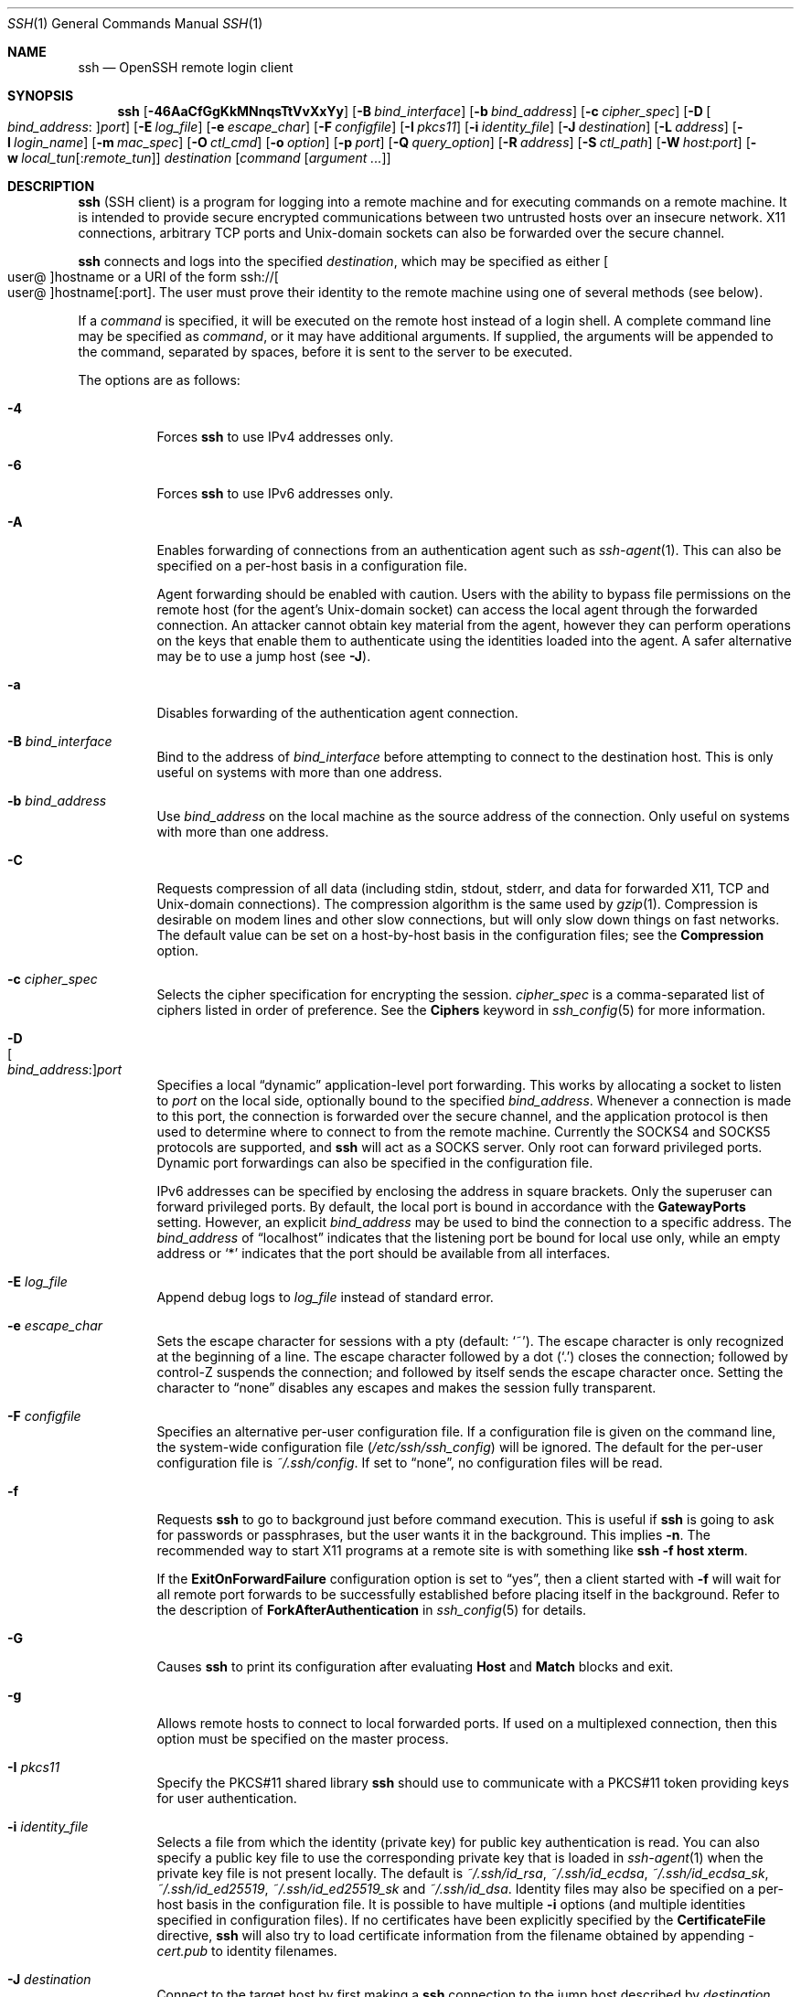 .\"
.\" Author: Tatu Ylonen <ylo@cs.hut.fi>
.\" Copyright (c) 1995 Tatu Ylonen <ylo@cs.hut.fi>, Espoo, Finland
.\"                    All rights reserved
.\"
.\" As far as I am concerned, the code I have written for this software
.\" can be used freely for any purpose.  Any derived versions of this
.\" software must be clearly marked as such, and if the derived work is
.\" incompatible with the protocol description in the RFC file, it must be
.\" called by a name other than "ssh" or "Secure Shell".
.\"
.\" Copyright (c) 1999,2000 Markus Friedl.  All rights reserved.
.\" Copyright (c) 1999 Aaron Campbell.  All rights reserved.
.\" Copyright (c) 1999 Theo de Raadt.  All rights reserved.
.\"
.\" Redistribution and use in source and binary forms, with or without
.\" modification, are permitted provided that the following conditions
.\" are met:
.\" 1. Redistributions of source code must retain the above copyright
.\"    notice, this list of conditions and the following disclaimer.
.\" 2. Redistributions in binary form must reproduce the above copyright
.\"    notice, this list of conditions and the following disclaimer in the
.\"    documentation and/or other materials provided with the distribution.
.\"
.\" THIS SOFTWARE IS PROVIDED BY THE AUTHOR ``AS IS'' AND ANY EXPRESS OR
.\" IMPLIED WARRANTIES, INCLUDING, BUT NOT LIMITED TO, THE IMPLIED WARRANTIES
.\" OF MERCHANTABILITY AND FITNESS FOR A PARTICULAR PURPOSE ARE DISCLAIMED.
.\" IN NO EVENT SHALL THE AUTHOR BE LIABLE FOR ANY DIRECT, INDIRECT,
.\" INCIDENTAL, SPECIAL, EXEMPLARY, OR CONSEQUENTIAL DAMAGES (INCLUDING, BUT
.\" NOT LIMITED TO, PROCUREMENT OF SUBSTITUTE GOODS OR SERVICES; LOSS OF USE,
.\" DATA, OR PROFITS; OR BUSINESS INTERRUPTION) HOWEVER CAUSED AND ON ANY
.\" THEORY OF LIABILITY, WHETHER IN CONTRACT, STRICT LIABILITY, OR TORT
.\" (INCLUDING NEGLIGENCE OR OTHERWISE) ARISING IN ANY WAY OUT OF THE USE OF
.\" THIS SOFTWARE, EVEN IF ADVISED OF THE POSSIBILITY OF SUCH DAMAGE.
.\"
.\" $OpenBSD: ssh.1,v 1.430 2022/03/31 17:27:27 naddy Exp $
.Dd $Mdocdate: March 31 2022 $
.Dt SSH 1
.Os
.Sh NAME
.Nm ssh
.Nd OpenSSH remote login client
.Sh SYNOPSIS
.Nm ssh
.Op Fl 46AaCfGgKkMNnqsTtVvXxYy
.Op Fl B Ar bind_interface
.Op Fl b Ar bind_address
.Op Fl c Ar cipher_spec
.Op Fl D Oo Ar bind_address : Oc Ns Ar port
.Op Fl E Ar log_file
.Op Fl e Ar escape_char
.Op Fl F Ar configfile
.Op Fl I Ar pkcs11
.Op Fl i Ar identity_file
.Op Fl J Ar destination
.Op Fl L Ar address
.Op Fl l Ar login_name
.Op Fl m Ar mac_spec
.Op Fl O Ar ctl_cmd
.Op Fl o Ar option
.Op Fl p Ar port
.Op Fl Q Ar query_option
.Op Fl R Ar address
.Op Fl S Ar ctl_path
.Op Fl W Ar host : Ns Ar port
.Op Fl w Ar local_tun Ns Op : Ns Ar remote_tun
.Ar destination
.Op Ar command Op Ar argument ...
.Sh DESCRIPTION
.Nm
(SSH client) is a program for logging into a remote machine and for
executing commands on a remote machine.
It is intended to provide secure encrypted communications between
two untrusted hosts over an insecure network.
X11 connections, arbitrary TCP ports and
.Ux Ns -domain
sockets can also be forwarded over the secure channel.
.Pp
.Nm
connects and logs into the specified
.Ar destination ,
which may be specified as either
.Sm off
.Oo user @ Oc hostname
.Sm on
or a URI of the form
.Sm off
.No ssh:// Oo user @ Oc hostname Op : port .
.Sm on
The user must prove
their identity to the remote machine using one of several methods
(see below).
.Pp
If a
.Ar command
is specified,
it will be executed on the remote host instead of a login shell.
A complete command line may be specified as
.Ar command ,
or it may have additional arguments.
If supplied, the arguments will be appended to the command, separated by
spaces, before it is sent to the server to be executed.
.Pp
The options are as follows:
.Pp
.Bl -tag -width Ds -compact
.It Fl 4
Forces
.Nm
to use IPv4 addresses only.
.Pp
.It Fl 6
Forces
.Nm
to use IPv6 addresses only.
.Pp
.It Fl A
Enables forwarding of connections from an authentication agent such as
.Xr ssh-agent 1 .
This can also be specified on a per-host basis in a configuration file.
.Pp
Agent forwarding should be enabled with caution.
Users with the ability to bypass file permissions on the remote host
(for the agent's
.Ux Ns -domain
socket) can access the local agent through the forwarded connection.
An attacker cannot obtain key material from the agent,
however they can perform operations on the keys that enable them to
authenticate using the identities loaded into the agent.
A safer alternative may be to use a jump host
(see
.Fl J ) .
.Pp
.It Fl a
Disables forwarding of the authentication agent connection.
.Pp
.It Fl B Ar bind_interface
Bind to the address of
.Ar bind_interface
before attempting to connect to the destination host.
This is only useful on systems with more than one address.
.Pp
.It Fl b Ar bind_address
Use
.Ar bind_address
on the local machine as the source address
of the connection.
Only useful on systems with more than one address.
.Pp
.It Fl C
Requests compression of all data (including stdin, stdout, stderr, and
data for forwarded X11, TCP and
.Ux Ns -domain
connections).
The compression algorithm is the same used by
.Xr gzip 1 .
Compression is desirable on modem lines and other
slow connections, but will only slow down things on fast networks.
The default value can be set on a host-by-host basis in the
configuration files; see the
.Cm Compression
option.
.Pp
.It Fl c Ar cipher_spec
Selects the cipher specification for encrypting the session.
.Ar cipher_spec
is a comma-separated list of ciphers
listed in order of preference.
See the
.Cm Ciphers
keyword in
.Xr ssh_config 5
for more information.
.Pp
.It Fl D Xo
.Sm off
.Oo Ar bind_address : Oc
.Ar port
.Sm on
.Xc
Specifies a local
.Dq dynamic
application-level port forwarding.
This works by allocating a socket to listen to
.Ar port
on the local side, optionally bound to the specified
.Ar bind_address .
Whenever a connection is made to this port, the
connection is forwarded over the secure channel, and the application
protocol is then used to determine where to connect to from the
remote machine.
Currently the SOCKS4 and SOCKS5 protocols are supported, and
.Nm
will act as a SOCKS server.
Only root can forward privileged ports.
Dynamic port forwardings can also be specified in the configuration file.
.Pp
IPv6 addresses can be specified by enclosing the address in square brackets.
Only the superuser can forward privileged ports.
By default, the local port is bound in accordance with the
.Cm GatewayPorts
setting.
However, an explicit
.Ar bind_address
may be used to bind the connection to a specific address.
The
.Ar bind_address
of
.Dq localhost
indicates that the listening port be bound for local use only, while an
empty address or
.Sq *
indicates that the port should be available from all interfaces.
.Pp
.It Fl E Ar log_file
Append debug logs to
.Ar log_file
instead of standard error.
.Pp
.It Fl e Ar escape_char
Sets the escape character for sessions with a pty (default:
.Ql ~ ) .
The escape character is only recognized at the beginning of a line.
The escape character followed by a dot
.Pq Ql \&.
closes the connection;
followed by control-Z suspends the connection;
and followed by itself sends the escape character once.
Setting the character to
.Dq none
disables any escapes and makes the session fully transparent.
.Pp
.It Fl F Ar configfile
Specifies an alternative per-user configuration file.
If a configuration file is given on the command line,
the system-wide configuration file
.Pq Pa /etc/ssh/ssh_config
will be ignored.
The default for the per-user configuration file is
.Pa ~/.ssh/config .
If set to
.Dq none ,
no configuration files will be read.
.Pp
.It Fl f
Requests
.Nm
to go to background just before command execution.
This is useful if
.Nm
is going to ask for passwords or passphrases, but the user
wants it in the background.
This implies
.Fl n .
The recommended way to start X11 programs at a remote site is with
something like
.Ic ssh -f host xterm .
.Pp
If the
.Cm ExitOnForwardFailure
configuration option is set to
.Dq yes ,
then a client started with
.Fl f
will wait for all remote port forwards to be successfully established
before placing itself in the background.
Refer to the description of
.Cm ForkAfterAuthentication
in
.Xr ssh_config 5
for details.
.Pp
.It Fl G
Causes
.Nm
to print its configuration after evaluating
.Cm Host
and
.Cm Match
blocks and exit.
.Pp
.It Fl g
Allows remote hosts to connect to local forwarded ports.
If used on a multiplexed connection, then this option must be specified
on the master process.
.Pp
.It Fl I Ar pkcs11
Specify the PKCS#11 shared library
.Nm
should use to communicate with a PKCS#11 token providing keys for user
authentication.
.Pp
.It Fl i Ar identity_file
Selects a file from which the identity (private key) for
public key authentication is read.
You can also specify a public key file to use the corresponding
private key that is loaded in
.Xr ssh-agent 1
when the private key file is not present locally.
The default is
.Pa ~/.ssh/id_rsa ,
.Pa ~/.ssh/id_ecdsa ,
.Pa ~/.ssh/id_ecdsa_sk ,
.Pa ~/.ssh/id_ed25519 ,
.Pa ~/.ssh/id_ed25519_sk
and
.Pa ~/.ssh/id_dsa .
Identity files may also be specified on
a per-host basis in the configuration file.
It is possible to have multiple
.Fl i
options (and multiple identities specified in
configuration files).
If no certificates have been explicitly specified by the
.Cm CertificateFile
directive,
.Nm
will also try to load certificate information from the filename obtained
by appending
.Pa -cert.pub
to identity filenames.
.Pp
.It Fl J Ar destination
Connect to the target host by first making a
.Nm
connection to the jump host described by
.Ar destination
and then establishing a TCP forwarding to the ultimate destination from
there.
Multiple jump hops may be specified separated by comma characters.
This is a shortcut to specify a
.Cm ProxyJump
configuration directive.
Note that configuration directives supplied on the command-line generally
apply to the destination host and not any specified jump hosts.
Use
.Pa ~/.ssh/config
to specify configuration for jump hosts.
.Pp
.It Fl K
Enables GSSAPI-based authentication and forwarding (delegation) of GSSAPI
credentials to the server.
.Pp
.It Fl k
Disables forwarding (delegation) of GSSAPI credentials to the server.
.Pp
.It Fl L Xo
.Sm off
.Oo Ar bind_address : Oc
.Ar port : host : hostport
.Sm on
.Xc
.It Fl L Xo
.Sm off
.Oo Ar bind_address : Oc
.Ar port : remote_socket
.Sm on
.Xc
.It Fl L Xo
.Sm off
.Ar local_socket : host : hostport
.Sm on
.Xc
.It Fl L Xo
.Sm off
.Ar local_socket : remote_socket
.Sm on
.Xc
Specifies that connections to the given TCP port or Unix socket on the local
(client) host are to be forwarded to the given host and port, or Unix socket,
on the remote side.
This works by allocating a socket to listen to either a TCP
.Ar port
on the local side, optionally bound to the specified
.Ar bind_address ,
or to a Unix socket.
Whenever a connection is made to the local port or socket, the
connection is forwarded over the secure channel, and a connection is
made to either
.Ar host
port
.Ar hostport ,
or the Unix socket
.Ar remote_socket ,
from the remote machine.
.Pp
Port forwardings can also be specified in the configuration file.
Only the superuser can forward privileged ports.
IPv6 addresses can be specified by enclosing the address in square brackets.
.Pp
By default, the local port is bound in accordance with the
.Cm GatewayPorts
setting.
However, an explicit
.Ar bind_address
may be used to bind the connection to a specific address.
The
.Ar bind_address
of
.Dq localhost
indicates that the listening port be bound for local use only, while an
empty address or
.Sq *
indicates that the port should be available from all interfaces.
.Pp
.It Fl l Ar login_name
Specifies the user to log in as on the remote machine.
This also may be specified on a per-host basis in the configuration file.
.Pp
.It Fl M
Places the
.Nm
client into
.Dq master
mode for connection sharing.
Multiple
.Fl M
options places
.Nm
into
.Dq master
mode but with confirmation required using
.Xr ssh-askpass 1
before each operation that changes the multiplexing state
(e.g. opening a new session).
Refer to the description of
.Cm ControlMaster
in
.Xr ssh_config 5
for details.
.Pp
.It Fl m Ar mac_spec
A comma-separated list of MAC (message authentication code) algorithms,
specified in order of preference.
See the
.Cm MACs
keyword for more information.
.Pp
.It Fl N
Do not execute a remote command.
This is useful for just forwarding ports.
Refer to the description of
.Cm SessionType
in
.Xr ssh_config 5
for details.
.Pp
.It Fl n
Redirects stdin from
.Pa /dev/null
(actually, prevents reading from stdin).
This must be used when
.Nm
is run in the background.
A common trick is to use this to run X11 programs on a remote machine.
For example,
.Ic ssh -n shadows.cs.hut.fi emacs &
will start an emacs on shadows.cs.hut.fi, and the X11
connection will be automatically forwarded over an encrypted channel.
The
.Nm
program will be put in the background.
(This does not work if
.Nm
needs to ask for a password or passphrase; see also the
.Fl f
option.)
Refer to the description of
.Cm StdinNull
in
.Xr ssh_config 5
for details.
.Pp
.It Fl O Ar ctl_cmd
Control an active connection multiplexing master process.
When the
.Fl O
option is specified, the
.Ar ctl_cmd
argument is interpreted and passed to the master process.
Valid commands are:
.Dq check
(check that the master process is running),
.Dq forward
(request forwardings without command execution),
.Dq cancel
(cancel forwardings),
.Dq exit
(request the master to exit), and
.Dq stop
(request the master to stop accepting further multiplexing requests).
.Pp
.It Fl o Ar option
Can be used to give options in the format used in the configuration file.
This is useful for specifying options for which there is no separate
command-line flag.
For full details of the options listed below, and their possible values, see
.Xr ssh_config 5 .
.Pp
.Bl -tag -width Ds -offset indent -compact
.It AddKeysToAgent
.It AddressFamily
.It BatchMode
.It BindAddress
.It BindInterface
.It CanonicalDomains
.It CanonicalizeFallbackLocal
.It CanonicalizeHostname
.It CanonicalizeMaxDots
.It CanonicalizePermittedCNAMEs
.It CASignatureAlgorithms
.It CertificateFile
.It CheckHostIP
.It Ciphers
.It ClearAllForwardings
.It Compression
.It ConnectionAttempts
.It ConnectTimeout
.It ControlMaster
.It ControlPath
.It ControlPersist
.It DynamicForward
.It EnableSSHKeysign
.It EscapeChar
.It ExitOnForwardFailure
.It FingerprintHash
.It ForkAfterAuthentication
.It ForwardAgent
.It ForwardX11
.It ForwardX11Timeout
.It ForwardX11Trusted
.It GatewayPorts
.It GlobalKnownHostsFile
.It GSSAPIAuthentication
.It GSSAPIKeyExchange
.It GSSAPIClientIdentity
.It GSSAPIDelegateCredentials
.It GSSAPIKexAlgorithms
.It GSSAPIRenewalForcesRekey
.It GSSAPIServerIdentity
.It GSSAPITrustDns
.It HashKnownHosts
.It Host
.It HostbasedAcceptedAlgorithms
.It HostbasedAuthentication
.It HostKeyAlgorithms
.It HostKeyAlias
.It Hostname
.It IdentitiesOnly
.It IdentityAgent
.It IdentityFile
.It IgnoreUnknown
.It Include
.It IPQoS
.It KbdInteractiveAuthentication
.It KbdInteractiveDevices
.It KexAlgorithms
.It KnownHostsCommand
.It LocalCommand
.It LocalForward
.It LogLevel
.It LogVerbose
.It MACs
.It Match
.It RSAMinSize
.It NoHostAuthenticationForLocalhost
.It NumberOfPasswordPrompts
.It PasswordAuthentication
.It PermitLocalCommand
.It PermitRemoteOpen
.It PKCS11Provider
.It Port
.It PreferredAuthentications
.It ProxyCommand
.It ProxyJump
.It ProxyUseFdpass
.It PubkeyAcceptedAlgorithms
.It PubkeyAuthentication
.It RekeyLimit
.It RemoteCommand
.It RemoteForward
.It RequestTTY
.It RevokedHostKeys
.It SecurityKeyProvider
.It SendEnv
.It ServerAliveInterval
.It ServerAliveCountMax
.It SessionType
.It SetEnv
.It StdinNull
.It StreamLocalBindMask
.It StreamLocalBindUnlink
.It StrictHostKeyChecking
.It SyslogFacility
.It TCPKeepAlive
.It Tunnel
.It TunnelDevice
.It UpdateHostKeys
.It User
.It UserKnownHostsFile
.It VerifyHostKeyDNS
.It VisualHostKey
.It XAuthLocation
.El
.Pp
.It Fl p Ar port
Port to connect to on the remote host.
This can be specified on a
per-host basis in the configuration file.
.Pp
.It Fl Q Ar query_option
Queries for the algorithms supported by one of the following features:
.Ar cipher
(supported symmetric ciphers),
.Ar cipher-auth
(supported symmetric ciphers that support authenticated encryption),
.Ar help
(supported query terms for use with the
.Fl Q
flag),
.Ar mac
(supported message integrity codes),
.Ar kex
(key exchange algorithms),
.Ar kex-gss
(GSSAPI key exchange algorithms),
.Ar key
(key types),
.Ar key-cert
(certificate key types),
.Ar key-plain
(non-certificate key types),
.Ar key-sig
(all key types and signature algorithms),
.Ar protocol-version
(supported SSH protocol versions), and
.Ar sig
(supported signature algorithms).
Alternatively, any keyword from
.Xr ssh_config 5
or
.Xr sshd_config 5
that takes an algorithm list may be used as an alias for the corresponding
query_option.
.Pp
.It Fl q
Quiet mode.
Causes most warning and diagnostic messages to be suppressed.
.Pp
.It Fl R Xo
.Sm off
.Oo Ar bind_address : Oc
.Ar port : host : hostport
.Sm on
.Xc
.It Fl R Xo
.Sm off
.Oo Ar bind_address : Oc
.Ar port : local_socket
.Sm on
.Xc
.It Fl R Xo
.Sm off
.Ar remote_socket : host : hostport
.Sm on
.Xc
.It Fl R Xo
.Sm off
.Ar remote_socket : local_socket
.Sm on
.Xc
.It Fl R Xo
.Sm off
.Oo Ar bind_address : Oc
.Ar port
.Sm on
.Xc
Specifies that connections to the given TCP port or Unix socket on the remote
(server) host are to be forwarded to the local side.
.Pp
This works by allocating a socket to listen to either a TCP
.Ar port
or to a Unix socket on the remote side.
Whenever a connection is made to this port or Unix socket, the
connection is forwarded over the secure channel, and a connection
is made from the local machine to either an explicit destination specified by
.Ar host
port
.Ar hostport ,
or
.Ar local_socket ,
or, if no explicit destination was specified,
.Nm
will act as a SOCKS 4/5 proxy and forward connections to the destinations
requested by the remote SOCKS client.
.Pp
Port forwardings can also be specified in the configuration file.
Privileged ports can be forwarded only when
logging in as root on the remote machine.
IPv6 addresses can be specified by enclosing the address in square brackets.
.Pp
By default, TCP listening sockets on the server will be bound to the loopback
interface only.
This may be overridden by specifying a
.Ar bind_address .
An empty
.Ar bind_address ,
or the address
.Ql * ,
indicates that the remote socket should listen on all interfaces.
Specifying a remote
.Ar bind_address
will only succeed if the server's
.Cm GatewayPorts
option is enabled (see
.Xr sshd_config 5 ) .
.Pp
If the
.Ar port
argument is
.Ql 0 ,
the listen port will be dynamically allocated on the server and reported
to the client at run time.
When used together with
.Ic -O forward ,
the allocated port will be printed to the standard output.
.Pp
.It Fl S Ar ctl_path
Specifies the location of a control socket for connection sharing,
or the string
.Dq none
to disable connection sharing.
Refer to the description of
.Cm ControlPath
and
.Cm ControlMaster
in
.Xr ssh_config 5
for details.
.Pp
.It Fl s
May be used to request invocation of a subsystem on the remote system.
Subsystems facilitate the use of SSH
as a secure transport for other applications (e.g.\&
.Xr sftp 1 ) .
The subsystem is specified as the remote command.
Refer to the description of
.Cm SessionType
in
.Xr ssh_config 5
for details.
.Pp
.It Fl T
Disable pseudo-terminal allocation.
.Pp
.It Fl t
Force pseudo-terminal allocation.
This can be used to execute arbitrary
screen-based programs on a remote machine, which can be very useful,
e.g. when implementing menu services.
Multiple
.Fl t
options force tty allocation, even if
.Nm
has no local tty.
.Pp
.It Fl V
Display the version number and exit.
.Pp
.It Fl v
Verbose mode.
Causes
.Nm
to print debugging messages about its progress.
This is helpful in
debugging connection, authentication, and configuration problems.
Multiple
.Fl v
options increase the verbosity.
The maximum is 3.
.Pp
.It Fl W Ar host : Ns Ar port
Requests that standard input and output on the client be forwarded to
.Ar host
on
.Ar port
over the secure channel.
Implies
.Fl N ,
.Fl T ,
.Cm ExitOnForwardFailure
and
.Cm ClearAllForwardings ,
though these can be overridden in the configuration file or using
.Fl o
command line options.
.Pp
.It Fl w Xo
.Ar local_tun Ns Op : Ns Ar remote_tun
.Xc
Requests
tunnel
device forwarding with the specified
.Xr tun 4
devices between the client
.Pq Ar local_tun
and the server
.Pq Ar remote_tun .
.Pp
The devices may be specified by numerical ID or the keyword
.Dq any ,
which uses the next available tunnel device.
If
.Ar remote_tun
is not specified, it defaults to
.Dq any .
See also the
.Cm Tunnel
and
.Cm TunnelDevice
directives in
.Xr ssh_config 5 .
.Pp
If the
.Cm Tunnel
directive is unset, it will be set to the default tunnel mode, which is
.Dq point-to-point .
If a different
.Cm Tunnel
forwarding mode it desired, then it should be specified before
.Fl w .
.Pp
.It Fl X
Enables X11 forwarding.
This can also be specified on a per-host basis in a configuration file.
.Pp
X11 forwarding should be enabled with caution.
Users with the ability to bypass file permissions on the remote host
(for the user's X authorization database)
can access the local X11 display through the forwarded connection.
An attacker may then be able to perform activities such as keystroke monitoring.
.Pp
For this reason, X11 forwarding is subjected to X11 SECURITY extension
restrictions by default.
Refer to the
.Nm
.Fl Y
option and the
.Cm ForwardX11Trusted
directive in
.Xr ssh_config 5
for more information.
.Pp
.It Fl x
Disables X11 forwarding.
.Pp
.It Fl Y
Enables trusted X11 forwarding.
Trusted X11 forwardings are not subjected to the X11 SECURITY extension
controls.
.Pp
.It Fl y
Send log information using the
.Xr syslog 3
system module.
By default this information is sent to stderr.
.El
.Pp
.Nm
may additionally obtain configuration data from
a per-user configuration file and a system-wide configuration file.
The file format and configuration options are described in
.Xr ssh_config 5 .
.Sh AUTHENTICATION
The OpenSSH SSH client supports SSH protocol 2.
.Pp
The methods available for authentication are:
GSSAPI-based authentication,
host-based authentication,
public key authentication,
keyboard-interactive authentication,
and password authentication.
Authentication methods are tried in the order specified above,
though
.Cm PreferredAuthentications
can be used to change the default order.
.Pp
Host-based authentication works as follows:
If the machine the user logs in from is listed in
.Pa /etc/hosts.equiv
or
.Pa /etc/ssh/shosts.equiv
on the remote machine, the user is non-root and the user names are
the same on both sides, or if the files
.Pa ~/.rhosts
or
.Pa ~/.shosts
exist in the user's home directory on the
remote machine and contain a line containing the name of the client
machine and the name of the user on that machine, the user is
considered for login.
Additionally, the server
.Em must
be able to verify the client's
host key (see the description of
.Pa /etc/ssh/ssh_known_hosts
and
.Pa ~/.ssh/known_hosts ,
below)
for login to be permitted.
This authentication method closes security holes due to IP
spoofing, DNS spoofing, and routing spoofing.
[Note to the administrator:
.Pa /etc/hosts.equiv ,
.Pa ~/.rhosts ,
and the rlogin/rsh protocol in general, are inherently insecure and should be
disabled if security is desired.]
.Pp
Public key authentication works as follows:
The scheme is based on public-key cryptography,
using cryptosystems
where encryption and decryption are done using separate keys,
and it is unfeasible to derive the decryption key from the encryption key.
The idea is that each user creates a public/private
key pair for authentication purposes.
The server knows the public key, and only the user knows the private key.
.Nm
implements public key authentication protocol automatically,
using one of the DSA, ECDSA, Ed25519 or RSA algorithms.
The HISTORY section of
.Xr ssl 8
contains a brief discussion of the DSA and RSA algorithms.
.Pp
The file
.Pa ~/.ssh/authorized_keys
lists the public keys that are permitted for logging in.
When the user logs in, the
.Nm
program tells the server which key pair it would like to use for
authentication.
The client proves that it has access to the private key
and the server checks that the corresponding public key
is authorized to accept the account.
.Pp
The server may inform the client of errors that prevented public key
authentication from succeeding after authentication completes using a
different method.
These may be viewed by increasing the
.Cm LogLevel
to
.Cm DEBUG
or higher (e.g. by using the
.Fl v
flag).
.Pp
The user creates their key pair by running
.Xr ssh-keygen 1 .
This stores the private key in
.Pa ~/.ssh/id_dsa
(DSA),
.Pa ~/.ssh/id_ecdsa
(ECDSA),
.Pa ~/.ssh/id_ecdsa_sk
(authenticator-hosted ECDSA),
.Pa ~/.ssh/id_ed25519
(Ed25519),
.Pa ~/.ssh/id_ed25519_sk
(authenticator-hosted Ed25519),
or
.Pa ~/.ssh/id_rsa
(RSA)
and stores the public key in
.Pa ~/.ssh/id_dsa.pub
(DSA),
.Pa ~/.ssh/id_ecdsa.pub
(ECDSA),
.Pa ~/.ssh/id_ecdsa_sk.pub
(authenticator-hosted ECDSA),
.Pa ~/.ssh/id_ed25519.pub
(Ed25519),
.Pa ~/.ssh/id_ed25519_sk.pub
(authenticator-hosted Ed25519),
or
.Pa ~/.ssh/id_rsa.pub
(RSA)
in the user's home directory.
The user should then copy the public key
to
.Pa ~/.ssh/authorized_keys
in their home directory on the remote machine.
The
.Pa authorized_keys
file corresponds to the conventional
.Pa ~/.rhosts
file, and has one key
per line, though the lines can be very long.
After this, the user can log in without giving the password.
.Pp
A variation on public key authentication
is available in the form of certificate authentication:
instead of a set of public/private keys,
signed certificates are used.
This has the advantage that a single trusted certification authority
can be used in place of many public/private keys.
See the CERTIFICATES section of
.Xr ssh-keygen 1
for more information.
.Pp
The most convenient way to use public key or certificate authentication
may be with an authentication agent.
See
.Xr ssh-agent 1
and (optionally) the
.Cm AddKeysToAgent
directive in
.Xr ssh_config 5
for more information.
.Pp
Keyboard-interactive authentication works as follows:
The server sends an arbitrary
.Qq challenge
text and prompts for a response, possibly multiple times.
Examples of keyboard-interactive authentication include
.Bx
Authentication (see
.Xr login.conf 5 )
and PAM (some
.Pf non- Ox
systems).
.Pp
Finally, if other authentication methods fail,
.Nm
prompts the user for a password.
The password is sent to the remote
host for checking; however, since all communications are encrypted,
the password cannot be seen by someone listening on the network.
.Pp
.Nm
automatically maintains and checks a database containing
identification for all hosts it has ever been used with.
Host keys are stored in
.Pa ~/.ssh/known_hosts
in the user's home directory.
Additionally, the file
.Pa /etc/ssh/ssh_known_hosts
is automatically checked for known hosts.
Any new hosts are automatically added to the user's file.
If a host's identification ever changes,
.Nm
warns about this and disables password authentication to prevent
server spoofing or man-in-the-middle attacks,
which could otherwise be used to circumvent the encryption.
The
.Cm StrictHostKeyChecking
option can be used to control logins to machines whose
host key is not known or has changed.
.Pp
When the user's identity has been accepted by the server, the server
either executes the given command in a non-interactive session or,
if no command has been specified, logs into the machine and gives
the user a normal shell as an interactive session.
All communication with
the remote command or shell will be automatically encrypted.
.Pp
If an interactive session is requested,
.Nm
by default will only request a pseudo-terminal (pty) for interactive
sessions when the client has one.
The flags
.Fl T
and
.Fl t
can be used to override this behaviour.
.Pp
If a pseudo-terminal has been allocated, the
user may use the escape characters noted below.
.Pp
If no pseudo-terminal has been allocated,
the session is transparent and can be used to reliably transfer binary data.
On most systems, setting the escape character to
.Dq none
will also make the session transparent even if a tty is used.
.Pp
The session terminates when the command or shell on the remote
machine exits and all X11 and TCP connections have been closed.
.Sh ESCAPE CHARACTERS
When a pseudo-terminal has been requested,
.Nm
supports a number of functions through the use of an escape character.
.Pp
A single tilde character can be sent as
.Ic ~~
or by following the tilde by a character other than those described below.
The escape character must always follow a newline to be interpreted as
special.
The escape character can be changed in configuration files using the
.Cm EscapeChar
configuration directive or on the command line by the
.Fl e
option.
.Pp
The supported escapes (assuming the default
.Ql ~ )
are:
.Bl -tag -width Ds
.It Cm ~.
Disconnect.
.It Cm ~^Z
Background
.Nm .
.It Cm ~#
List forwarded connections.
.It Cm ~&
Background
.Nm
at logout when waiting for forwarded connection / X11 sessions to terminate.
.It Cm ~?
Display a list of escape characters.
.It Cm ~B
Send a BREAK to the remote system
(only useful if the peer supports it).
.It Cm ~C
Open command line.
Currently this allows the addition of port forwardings using the
.Fl L ,
.Fl R
and
.Fl D
options (see above).
It also allows the cancellation of existing port-forwardings
with
.Sm off
.Fl KL Oo Ar bind_address : Oc Ar port
.Sm on
for local,
.Sm off
.Fl KR Oo Ar bind_address : Oc Ar port
.Sm on
for remote and
.Sm off
.Fl KD Oo Ar bind_address : Oc Ar port
.Sm on
for dynamic port-forwardings.
.Ic !\& Ns Ar command
allows the user to execute a local command if the
.Ic PermitLocalCommand
option is enabled in
.Xr ssh_config 5 .
Basic help is available, using the
.Fl h
option.
.It Cm ~R
Request rekeying of the connection
(only useful if the peer supports it).
.It Cm ~V
Decrease the verbosity
.Pq Ic LogLevel
when errors are being written to stderr.
.It Cm ~v
Increase the verbosity
.Pq Ic LogLevel
when errors are being written to stderr.
.El
.Sh TCP FORWARDING
Forwarding of arbitrary TCP connections over a secure channel
can be specified either on the command line or in a configuration file.
One possible application of TCP forwarding is a secure connection to a
mail server; another is going through firewalls.
.Pp
In the example below, we look at encrypting communication for an IRC client,
even though the IRC server it connects to does not directly
support encrypted communication.
This works as follows:
the user connects to the remote host using
.Nm ,
specifying the ports to be used to forward the connection.
After that it is possible to start the program locally,
and
.Nm
will encrypt and forward the connection to the remote server.
.Pp
The following example tunnels an IRC session from the client
to an IRC server at
.Dq server.example.com ,
joining channel
.Dq #users ,
nickname
.Dq pinky ,
using the standard IRC port, 6667:
.Bd -literal -offset 4n
$ ssh -f -L 6667:localhost:6667 server.example.com sleep 10
$ irc -c '#users' pinky IRC/127.0.0.1
.Ed
.Pp
The
.Fl f
option backgrounds
.Nm
and the remote command
.Dq sleep 10
is specified to allow an amount of time
(10 seconds, in the example)
to start the program which is going to use the tunnel.
If no connections are made within the time specified,
.Nm
will exit.
.Sh X11 FORWARDING
If the
.Cm ForwardX11
variable is set to
.Dq yes
(or see the description of the
.Fl X ,
.Fl x ,
and
.Fl Y
options above)
and the user is using X11 (the
.Ev DISPLAY
environment variable is set), the connection to the X11 display is
automatically forwarded to the remote side in such a way that any X11
programs started from the shell (or command) will go through the
encrypted channel, and the connection to the real X server will be made
from the local machine.
The user should not manually set
.Ev DISPLAY .
Forwarding of X11 connections can be
configured on the command line or in configuration files.
.Pp
The
.Ev DISPLAY
value set by
.Nm
will point to the server machine, but with a display number greater than zero.
This is normal, and happens because
.Nm
creates a
.Dq proxy
X server on the server machine for forwarding the
connections over the encrypted channel.
.Pp
.Nm
will also automatically set up Xauthority data on the server machine.
For this purpose, it will generate a random authorization cookie,
store it in Xauthority on the server, and verify that any forwarded
connections carry this cookie and replace it by the real cookie when
the connection is opened.
The real authentication cookie is never
sent to the server machine (and no cookies are sent in the plain).
.Pp
If the
.Cm ForwardAgent
variable is set to
.Dq yes
(or see the description of the
.Fl A
and
.Fl a
options above) and
the user is using an authentication agent, the connection to the agent
is automatically forwarded to the remote side.
.Sh VERIFYING HOST KEYS
When connecting to a server for the first time,
a fingerprint of the server's public key is presented to the user
(unless the option
.Cm StrictHostKeyChecking
has been disabled).
Fingerprints can be determined using
.Xr ssh-keygen 1 :
.Pp
.Dl $ ssh-keygen -l -f /etc/ssh/ssh_host_rsa_key
.Pp
If the fingerprint is already known, it can be matched
and the key can be accepted or rejected.
If only legacy (MD5) fingerprints for the server are available, the
.Xr ssh-keygen 1
.Fl E
option may be used to downgrade the fingerprint algorithm to match.
.Pp
Because of the difficulty of comparing host keys
just by looking at fingerprint strings,
there is also support to compare host keys visually,
using
.Em random art .
By setting the
.Cm VisualHostKey
option to
.Dq yes ,
a small ASCII graphic gets displayed on every login to a server, no matter
if the session itself is interactive or not.
By learning the pattern a known server produces, a user can easily
find out that the host key has changed when a completely different pattern
is displayed.
Because these patterns are not unambiguous however, a pattern that looks
similar to the pattern remembered only gives a good probability that the
host key is the same, not guaranteed proof.
.Pp
To get a listing of the fingerprints along with their random art for
all known hosts, the following command line can be used:
.Pp
.Dl $ ssh-keygen -lv -f ~/.ssh/known_hosts
.Pp
If the fingerprint is unknown,
an alternative method of verification is available:
SSH fingerprints verified by DNS.
An additional resource record (RR),
SSHFP,
is added to a zonefile
and the connecting client is able to match the fingerprint
with that of the key presented.
.Pp
In this example, we are connecting a client to a server,
.Dq host.example.com .
The SSHFP resource records should first be added to the zonefile for
host.example.com:
.Bd -literal -offset indent
$ ssh-keygen -r host.example.com.
.Ed
.Pp
The output lines will have to be added to the zonefile.
To check that the zone is answering fingerprint queries:
.Pp
.Dl $ dig -t SSHFP host.example.com
.Pp
Finally the client connects:
.Bd -literal -offset indent
$ ssh -o "VerifyHostKeyDNS ask" host.example.com
[...]
Matching host key fingerprint found in DNS.
Are you sure you want to continue connecting (yes/no)?
.Ed
.Pp
See the
.Cm VerifyHostKeyDNS
option in
.Xr ssh_config 5
for more information.
.Sh SSH-BASED VIRTUAL PRIVATE NETWORKS
.Nm
contains support for Virtual Private Network (VPN) tunnelling
using the
.Xr tun 4
network pseudo-device,
allowing two networks to be joined securely.
The
.Xr sshd_config 5
configuration option
.Cm PermitTunnel
controls whether the server supports this,
and at what level (layer 2 or 3 traffic).
.Pp
The following example would connect client network 10.0.50.0/24
with remote network 10.0.99.0/24 using a point-to-point connection
from 10.1.1.1 to 10.1.1.2,
provided that the SSH server running on the gateway to the remote network,
at 192.168.1.15, allows it.
.Pp
On the client:
.Bd -literal -offset indent
# ssh -f -w 0:1 192.168.1.15 true
# ifconfig tun0 10.1.1.1 10.1.1.2 netmask 255.255.255.252
# route add 10.0.99.0/24 10.1.1.2
.Ed
.Pp
On the server:
.Bd -literal -offset indent
# ifconfig tun1 10.1.1.2 10.1.1.1 netmask 255.255.255.252
# route add 10.0.50.0/24 10.1.1.1
.Ed
.Pp
Client access may be more finely tuned via the
.Pa /root/.ssh/authorized_keys
file (see below) and the
.Cm PermitRootLogin
server option.
The following entry would permit connections on
.Xr tun 4
device 1 from user
.Dq jane
and on tun device 2 from user
.Dq john ,
if
.Cm PermitRootLogin
is set to
.Dq forced-commands-only :
.Bd -literal -offset 2n
tunnel="1",command="sh /etc/netstart tun1" ssh-rsa ... jane
tunnel="2",command="sh /etc/netstart tun2" ssh-rsa ... john
.Ed
.Pp
Since an SSH-based setup entails a fair amount of overhead,
it may be more suited to temporary setups,
such as for wireless VPNs.
More permanent VPNs are better provided by tools such as
.Xr ipsecctl 8
and
.Xr isakmpd 8 .
.Sh ENVIRONMENT
.Nm
will normally set the following environment variables:
.Bl -tag -width "SSH_ORIGINAL_COMMAND"
.It Ev DISPLAY
The
.Ev DISPLAY
variable indicates the location of the X11 server.
It is automatically set by
.Nm
to point to a value of the form
.Dq hostname:n ,
where
.Dq hostname
indicates the host where the shell runs, and
.Sq n
is an integer \*(Ge 1.
.Nm
uses this special value to forward X11 connections over the secure
channel.
The user should normally not set
.Ev DISPLAY
explicitly, as that
will render the X11 connection insecure (and will require the user to
manually copy any required authorization cookies).
.It Ev HOME
Set to the path of the user's home directory.
.It Ev LOGNAME
Synonym for
.Ev USER ;
set for compatibility with systems that use this variable.
.It Ev MAIL
Set to the path of the user's mailbox.
.It Ev PATH
Set to the default
.Ev PATH ,
as specified when compiling
.Nm .
.It Ev SSH_ASKPASS
If
.Nm
needs a passphrase, it will read the passphrase from the current
terminal if it was run from a terminal.
If
.Nm
does not have a terminal associated with it but
.Ev DISPLAY
and
.Ev SSH_ASKPASS
are set, it will execute the program specified by
.Ev SSH_ASKPASS
and open an X11 window to read the passphrase.
This is particularly useful when calling
.Nm
from a
.Pa .xsession
or related script.
(Note that on some machines it
may be necessary to redirect the input from
.Pa /dev/null
to make this work.)
.It Ev SSH_ASKPASS_REQUIRE
Allows further control over the use of an askpass program.
If this variable is set to
.Dq never
then
.Nm
will never attempt to use one.
If it is set to
.Dq prefer ,
then
.Nm
will prefer to use the askpass program instead of the TTY when requesting
passwords.
Finally, if the variable is set to
.Dq force ,
then the askpass program will be used for all passphrase input regardless
of whether
.Ev DISPLAY
is set.
.It Ev SSH_AUTH_SOCK
Identifies the path of a
.Ux Ns -domain
socket used to communicate with the agent.
.It Ev SSH_CONNECTION
Identifies the client and server ends of the connection.
The variable contains
four space-separated values: client IP address, client port number,
server IP address, and server port number.
.It Ev SSH_ORIGINAL_COMMAND
This variable contains the original command line if a forced command
is executed.
It can be used to extract the original arguments.
.It Ev SSH_TTY
This is set to the name of the tty (path to the device) associated
with the current shell or command.
If the current session has no tty,
this variable is not set.
.It Ev SSH_TUNNEL
Optionally set by
.Xr sshd 8
to contain the interface names assigned if tunnel forwarding was
requested by the client.
.It Ev SSH_USER_AUTH
Optionally set by
.Xr sshd 8 ,
this variable may contain a pathname to a file that lists the authentication
methods successfully used when the session was established, including any
public keys that were used.
.It Ev TZ
This variable is set to indicate the present time zone if it
was set when the daemon was started (i.e. the daemon passes the value
on to new connections).
.It Ev USER
Set to the name of the user logging in.
.El
.Pp
Additionally,
.Nm
reads
.Pa ~/.ssh/environment ,
and adds lines of the format
.Dq VARNAME=value
to the environment if the file exists and users are allowed to
change their environment.
For more information, see the
.Cm PermitUserEnvironment
option in
.Xr sshd_config 5 .
.Sh FILES
.Bl -tag -width Ds -compact
.It Pa ~/.rhosts
This file is used for host-based authentication (see above).
On some machines this file may need to be
world-readable if the user's home directory is on an NFS partition,
because
.Xr sshd 8
reads it as root.
Additionally, this file must be owned by the user,
and must not have write permissions for anyone else.
The recommended
permission for most machines is read/write for the user, and not
accessible by others.
.Pp
.It Pa ~/.shosts
This file is used in exactly the same way as
.Pa .rhosts ,
but allows host-based authentication without permitting login with
rlogin/rsh.
.Pp
.It Pa ~/.ssh/
This directory is the default location for all user-specific configuration
and authentication information.
There is no general requirement to keep the entire contents of this directory
secret, but the recommended permissions are read/write/execute for the user,
and not accessible by others.
.Pp
.It Pa ~/.ssh/authorized_keys
Lists the public keys (DSA, ECDSA, Ed25519, RSA)
that can be used for logging in as this user.
The format of this file is described in the
.Xr sshd 8
manual page.
This file is not highly sensitive, but the recommended
permissions are read/write for the user, and not accessible by others.
.Pp
.It Pa ~/.ssh/config
This is the per-user configuration file.
The file format and configuration options are described in
.Xr ssh_config 5 .
Because of the potential for abuse, this file must have strict permissions:
read/write for the user, and not writable by others.
.Pp
.It Pa ~/.ssh/environment
Contains additional definitions for environment variables; see
.Sx ENVIRONMENT ,
above.
.Pp
.It Pa ~/.ssh/id_dsa
.It Pa ~/.ssh/id_ecdsa
.It Pa ~/.ssh/id_ecdsa_sk
.It Pa ~/.ssh/id_ed25519
.It Pa ~/.ssh/id_ed25519_sk
.It Pa ~/.ssh/id_rsa
Contains the private key for authentication.
These files
contain sensitive data and should be readable by the user but not
accessible by others (read/write/execute).
.Nm
will simply ignore a private key file if it is accessible by others.
It is possible to specify a passphrase when
generating the key which will be used to encrypt the
sensitive part of this file using AES-128.
.Pp
.It Pa ~/.ssh/id_dsa.pub
.It Pa ~/.ssh/id_ecdsa.pub
.It Pa ~/.ssh/id_ecdsa_sk.pub
.It Pa ~/.ssh/id_ed25519.pub
.It Pa ~/.ssh/id_ed25519_sk.pub
.It Pa ~/.ssh/id_rsa.pub
Contains the public key for authentication.
These files are not
sensitive and can (but need not) be readable by anyone.
.Pp
.It Pa ~/.ssh/known_hosts
Contains a list of host keys for all hosts the user has logged into
that are not already in the systemwide list of known host keys.
See
.Xr sshd 8
for further details of the format of this file.
.Pp
.It Pa ~/.ssh/rc
Commands in this file are executed by
.Nm
when the user logs in, just before the user's shell (or command) is
started.
See the
.Xr sshd 8
manual page for more information.
.Pp
.It Pa /etc/hosts.equiv
This file is for host-based authentication (see above).
It should only be writable by root.
.Pp
.It Pa /etc/ssh/shosts.equiv
This file is used in exactly the same way as
.Pa hosts.equiv ,
but allows host-based authentication without permitting login with
rlogin/rsh.
.Pp
.It Pa /etc/ssh/ssh_config
Systemwide configuration file.
The file format and configuration options are described in
.Xr ssh_config 5 .
.Pp
.It Pa /etc/ssh/ssh_host_key
.It Pa /etc/ssh/ssh_host_dsa_key
.It Pa /etc/ssh/ssh_host_ecdsa_key
.It Pa /etc/ssh/ssh_host_ed25519_key
.It Pa /etc/ssh/ssh_host_rsa_key
These files contain the private parts of the host keys
and are used for host-based authentication.
.Pp
.It Pa /etc/ssh/ssh_known_hosts
Systemwide list of known host keys.
This file should be prepared by the
system administrator to contain the public host keys of all machines in the
organization.
It should be world-readable.
See
.Xr sshd 8
for further details of the format of this file.
.Pp
.It Pa /etc/ssh/sshrc
Commands in this file are executed by
.Nm
when the user logs in, just before the user's shell (or command) is started.
See the
.Xr sshd 8
manual page for more information.
.El
.Sh EXIT STATUS
.Nm
exits with the exit status of the remote command or with 255
if an error occurred.
.Sh IPV6
IPv6 address can be used everywhere where IPv4 address. In all entries must be the IPv6 address enclosed in square brackets. Note: The square brackets are metacharacters for the shell and must be escaped in shell.
.Sh SEE ALSO
.Xr scp 1 ,
.Xr sftp 1 ,
.Xr ssh-add 1 ,
.Xr ssh-agent 1 ,
.Xr ssh-keygen 1 ,
.Xr ssh-keyscan 1 ,
.Xr tun 4 ,
.Xr ssh_config 5 ,
.Xr ssh-keysign 8 ,
.Xr sshd 8
.Sh STANDARDS
.Rs
.%A S. Lehtinen
.%A C. Lonvick
.%D January 2006
.%R RFC 4250
.%T The Secure Shell (SSH) Protocol Assigned Numbers
.Re
.Pp
.Rs
.%A T. Ylonen
.%A C. Lonvick
.%D January 2006
.%R RFC 4251
.%T The Secure Shell (SSH) Protocol Architecture
.Re
.Pp
.Rs
.%A T. Ylonen
.%A C. Lonvick
.%D January 2006
.%R RFC 4252
.%T The Secure Shell (SSH) Authentication Protocol
.Re
.Pp
.Rs
.%A T. Ylonen
.%A C. Lonvick
.%D January 2006
.%R RFC 4253
.%T The Secure Shell (SSH) Transport Layer Protocol
.Re
.Pp
.Rs
.%A T. Ylonen
.%A C. Lonvick
.%D January 2006
.%R RFC 4254
.%T The Secure Shell (SSH) Connection Protocol
.Re
.Pp
.Rs
.%A J. Schlyter
.%A W. Griffin
.%D January 2006
.%R RFC 4255
.%T Using DNS to Securely Publish Secure Shell (SSH) Key Fingerprints
.Re
.Pp
.Rs
.%A F. Cusack
.%A M. Forssen
.%D January 2006
.%R RFC 4256
.%T Generic Message Exchange Authentication for the Secure Shell Protocol (SSH)
.Re
.Pp
.Rs
.%A J. Galbraith
.%A P. Remaker
.%D January 2006
.%R RFC 4335
.%T The Secure Shell (SSH) Session Channel Break Extension
.Re
.Pp
.Rs
.%A M. Bellare
.%A T. Kohno
.%A C. Namprempre
.%D January 2006
.%R RFC 4344
.%T The Secure Shell (SSH) Transport Layer Encryption Modes
.Re
.Pp
.Rs
.%A B. Harris
.%D January 2006
.%R RFC 4345
.%T Improved Arcfour Modes for the Secure Shell (SSH) Transport Layer Protocol
.Re
.Pp
.Rs
.%A M. Friedl
.%A N. Provos
.%A W. Simpson
.%D March 2006
.%R RFC 4419
.%T Diffie-Hellman Group Exchange for the Secure Shell (SSH) Transport Layer Protocol
.Re
.Pp
.Rs
.%A J. Galbraith
.%A R. Thayer
.%D November 2006
.%R RFC 4716
.%T The Secure Shell (SSH) Public Key File Format
.Re
.Pp
.Rs
.%A D. Stebila
.%A J. Green
.%D December 2009
.%R RFC 5656
.%T Elliptic Curve Algorithm Integration in the Secure Shell Transport Layer
.Re
.Pp
.Rs
.%A A. Perrig
.%A D. Song
.%D 1999
.%O International Workshop on Cryptographic Techniques and E-Commerce (CrypTEC '99)
.%T Hash Visualization: a New Technique to improve Real-World Security
.Re
.Sh AUTHORS
OpenSSH is a derivative of the original and free
ssh 1.2.12 release by Tatu Ylonen.
Aaron Campbell, Bob Beck, Markus Friedl, Niels Provos,
Theo de Raadt and Dug Song
removed many bugs, re-added newer features and
created OpenSSH.
Markus Friedl contributed the support for SSH
protocol versions 1.5 and 2.0.
